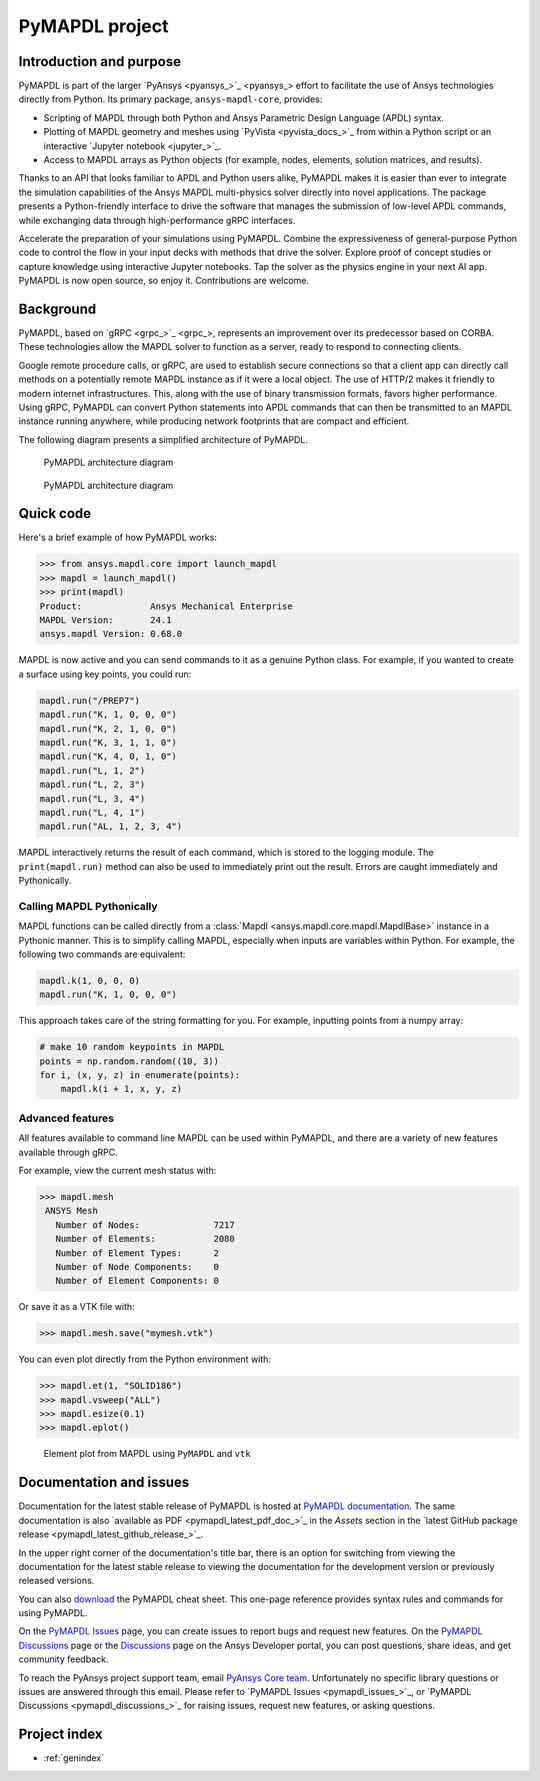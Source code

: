 .. _ref_project_page:

PyMAPDL project
===============


Introduction and purpose
------------------------
PyMAPDL is part of the larger `PyAnsys <pyansys_>`_
effort to facilitate the use of Ansys technologies directly from
Python. Its primary package, ``ansys-mapdl-core``, provides:

- Scripting of MAPDL through both Python and Ansys Parametric Design
  Language (APDL) syntax.
- Plotting of MAPDL geometry and meshes using `PyVista
  <pyvista_docs_>`_ from within a Python script or an
  interactive `Jupyter notebook <jupyter_>`_.
- Access to MAPDL arrays as Python objects (for example, nodes, elements,
  solution matrices, and results).

Thanks to an API that looks familiar to APDL and Python users alike, PyMAPDL
makes it is easier than ever to integrate the simulation capabilities 
of the Ansys MAPDL multi-physics solver directly into novel applications.
The package presents a Python-friendly interface to drive the software
that manages the submission of low-level APDL commands, while exchanging
data through high-performance gRPC interfaces.

Accelerate the preparation of your simulations using PyMAPDL. Combine the
expressiveness of general-purpose Python code to control the flow in your
input decks with methods that drive the solver. Explore proof of concept 
studies or capture knowledge using interactive Jupyter notebooks. Tap
the solver as the physics engine in your next AI app. PyMAPDL is now open source,
so enjoy it. Contributions are welcome.


Background
----------
PyMAPDL, based on `gRPC <grpc_>`_, represents an
improvement over its predecessor based on CORBA. These technologies
allow the MAPDL solver to function as a server, ready to respond to
connecting clients.

Google remote procedure calls, or gRPC, are used to establish secure 
connections so that a client app can directly call methods on 
a potentially remote MAPDL instance as if it were a local object. The 
use of HTTP/2 makes it friendly to modern internet infrastructures. 
This, along with the use of binary transmission formats, favors higher
performance. Using gRPC, PyMAPDL can convert Python statements into APDL 
commands that can then be transmitted to an MAPDL instance running anywhere, 
while producing network footprints that are compact and efficient.

The following diagram presents a simplified architecture of PyMAPDL.

.. figure:: ../images/architecture_diagram_dark_theme.png
    :figclass: only-dark
    :width: 400pt
    :alt: PyMAPDL architecture diagram

    PyMAPDL architecture diagram


.. figure:: ../images/architecture_diagram_light_theme.png
    :figclass: only-light
    :width: 400pt
    :alt: PyMAPDL architecture diagram

    PyMAPDL architecture diagram


Quick code
----------
Here's a brief example of how PyMAPDL works:

.. code:: pycon

    >>> from ansys.mapdl.core import launch_mapdl
    >>> mapdl = launch_mapdl()
    >>> print(mapdl)
    Product:             Ansys Mechanical Enterprise
    MAPDL Version:       24.1
    ansys.mapdl Version: 0.68.0

MAPDL is now active and you can send commands to it as a genuine
Python class. For example, if you wanted to create a surface using
key points, you could run:

.. code:: python

    mapdl.run("/PREP7")
    mapdl.run("K, 1, 0, 0, 0")
    mapdl.run("K, 2, 1, 0, 0")
    mapdl.run("K, 3, 1, 1, 0")
    mapdl.run("K, 4, 0, 1, 0")
    mapdl.run("L, 1, 2")
    mapdl.run("L, 2, 3")
    mapdl.run("L, 3, 4")
    mapdl.run("L, 4, 1")
    mapdl.run("AL, 1, 2, 3, 4")

MAPDL interactively returns the result of each command, which is
stored to the logging module. The ``print(mapdl.run)`` method can
also be used to immediately print out the result. Errors are caught
immediately and Pythonically.

Calling MAPDL Pythonically
~~~~~~~~~~~~~~~~~~~~~~~~~~
MAPDL functions can be called directly from a :class:`Mapdl
<ansys.mapdl.core.mapdl.MapdlBase>` instance in a Pythonic manner. This is to
simplify calling MAPDL, especially when inputs are variables within
Python. For example, the following two commands are equivalent:

.. code:: python

    mapdl.k(1, 0, 0, 0)
    mapdl.run("K, 1, 0, 0, 0")

This approach takes care of the string formatting for you. For
example, inputting points from a numpy array:

.. code:: python

   # make 10 random keypoints in MAPDL
   points = np.random.random((10, 3))
   for i, (x, y, z) in enumerate(points):
       mapdl.k(i + 1, x, y, z)


Advanced features
~~~~~~~~~~~~~~~~~
All features available to command line MAPDL can be used within
PyMAPDL, and there are a variety of new features available through
gRPC.

For example, view the current mesh status with:

.. code:: pycon

   >>> mapdl.mesh
    ANSYS Mesh
      Number of Nodes:              7217
      Number of Elements:           2080
      Number of Element Types:      2
      Number of Node Components:    0
      Number of Element Components: 0

Or save it as a VTK file with:

.. code:: pycon

    >>> mapdl.mesh.save("mymesh.vtk")

You can even plot directly from the Python environment with:

.. code:: pycon

    >>> mapdl.et(1, "SOLID186")
    >>> mapdl.vsweep("ALL")
    >>> mapdl.esize(0.1)
    >>> mapdl.eplot()

.. figure:: ../images/eplot_vtk.png
    :width: 400pt

    Element plot from MAPDL using ``PyMAPDL`` and ``vtk``

Documentation and issues
------------------------
Documentation for the latest stable release of PyMAPDL is hosted at `PyMAPDL documentation
<https://mapdl.docs.pyansys.com/version/stable/>`_.
The same documentation is also `available as PDF <pymapdl_latest_pdf_doc_>`_ in the `Assets` section in the
`latest GitHub package release <pymapdl_latest_github_release_>`_.

In the upper right corner of the documentation's title bar, there is an option for switching from
viewing the documentation for the latest stable release to viewing the documentation for the
development version or previously released versions.

You can also `download <pymapdl_cheat_sheet>`_ the PyMAPDL cheat sheet. This one-page reference provides
syntax rules and commands for using PyMAPDL. 

On the `PyMAPDL Issues <https://github.com/ansys/pymapdl/issues>`_ page,
you can create issues to report bugs and request new features. On the `PyMAPDL Discussions
<https://github.com/ansys/pymapdl/discussions>`_ page or the `Discussions <https://discuss.ansys.com/>`_
page on the Ansys Developer portal, you can post questions, share ideas, and get community feedback. 

To reach the PyAnsys project support team, email `PyAnsys Core team <pyansys.core@ansys.com>`_.
Unfortunately no specific library questions or issues are answered through this email.
Please refer to `PyMAPDL Issues <pymapdl_issues_>`_,
or `PyMAPDL Discussions <pymapdl_discussions_>`_ for raising issues,
request new features, or asking questions.


Project index
-------------

* :ref:`genindex`
